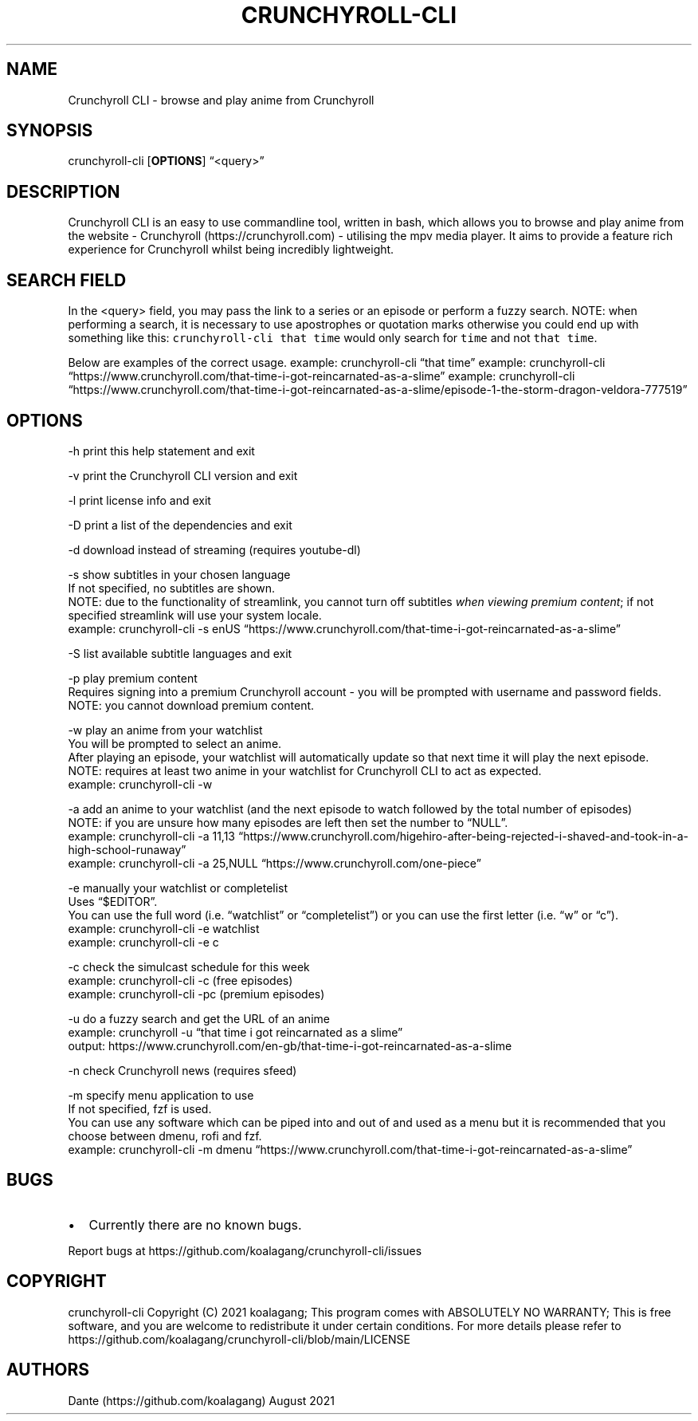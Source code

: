 .IX Title "CRUNCHYROLL-CLI 1"
.TH CRUNCHYROLL-CLI 1 "2021.08.07" "Crunchyroll CLI 1.8" "Crunchyroll CLI"
.hy
.SH NAME
.PP
Crunchyroll CLI - browse and play anime from Crunchyroll
.SH SYNOPSIS
.PP
crunchyroll-cli [\f[B]OPTIONS\f[R]] \[lq]<query>\[rq]
.SH DESCRIPTION
.PP
Crunchyroll CLI is an easy to use commandline tool, written in
bash, which allows you to browse and play anime from the website -
Crunchyroll (https://crunchyroll.com) - utilising the mpv media player.
It aims to provide a feature rich experience for Crunchyroll whilst being
incredibly lightweight.
.SH SEARCH FIELD
.PP
In the <query> field, you may pass the link to a series or an episode or perform
a fuzzy search.
NOTE: when performing a search, it is necessary to use apostrophes or
quotation marks otherwise you could end up with something like this:
\f[C]crunchyroll-cli that time\f[R] would only search for \f[C]time\f[R]
and not \f[C]that time\f[R].
.PP
Below are examples of the correct usage.
example: crunchyroll-cli \[lq]that time\[rq] example: crunchyroll-cli
\[lq]https://www.crunchyroll.com/that-time-i-got-reincarnated-as-a-slime\[rq]
example: crunchyroll-cli
\[lq]https://www.crunchyroll.com/that-time-i-got-reincarnated-as-a-slime/episode-1-the-storm-dragon-veldora-777519\[rq]
.SH OPTIONS
.PP
-h print this help statement and exit
.PP
-v print the Crunchyroll CLI version and exit
.PP
-l print license info and exit
.PP
-D print a list of the dependencies and exit
.PP
-d download instead of streaming (requires youtube-dl)
.PP
-s show subtitles in your chosen language
    If not specified, no subtitles are shown.
    NOTE: due to the functionality of streamlink, you cannot turn off
subtitles \f[I]when viewing premium content\f[R]; if not specified
streamlink will use your system locale.
    example: crunchyroll-cli -s enUS
\[lq]https://www.crunchyroll.com/that-time-i-got-reincarnated-as-a-slime\[rq]
.PP
-S list available subtitle languages and exit
.PP
-p play premium content
    Requires signing into a premium Crunchyroll account - you will be prompted with username and password fields.
    NOTE: you cannot download premium content.
.PP
-w play an anime from your watchlist
    You will be prompted to select an anime.
    After playing an episode, your watchlist will automatically update so
that next time it will play the next episode.
    NOTE: requires at least two anime in your watchlist for Crunchyroll CLI
to act as expected.
    example: crunchyroll-cli -w
.PP
-a add an anime to your watchlist (and the next episode to watch
followed by the total number of episodes)
    NOTE: if you are unsure how
many episodes are left then set the number to \[lq]NULL\[rq].
    example: crunchyroll-cli -a 11,13
\[lq]https://www.crunchyroll.com/higehiro-after-being-rejected-i-shaved-and-took-in-a-high-school-runaway\[rq]
    example: crunchyroll-cli -a 25,NULL
\[lq]https://www.crunchyroll.com/one-piece\[rq]
.PP
-e manually your watchlist or completelist
    Uses \[lq]$EDITOR\[rq].
    You can use the full word (i.e.\ \[lq]watchlist\[rq] or
\[lq]completelist\[rq]) or you can use the first letter
(i.e.\ \[lq]w\[rq] or \[lq]c\[rq]).
    example: crunchyroll-cli -e watchlist
    example: crunchyroll-cli -e c
.PP
-c check the simulcast schedule for this week
    example: crunchyroll-cli -c (free episodes)
    example: crunchyroll-cli -pc (premium episodes)
.PP
-u do a fuzzy search and get the URL of an anime
    example: crunchyroll -u
\[lq]that time i got reincarnated as a slime\[rq]
    output: https://www.crunchyroll.com/en-gb/that-time-i-got-reincarnated-as-a-slime
.PP
-n check Crunchyroll news (requires sfeed)
.PP
-m specify menu application to use
    If not specified, fzf is used.
    You can use any software which can be piped into and out of and used as
a menu but it is recommended that you choose between dmenu, rofi and
fzf.
    example: crunchyroll-cli -m dmenu
\[lq]https://www.crunchyroll.com/that-time-i-got-reincarnated-as-a-slime\[rq]
.SH BUGS
.IP \[bu] 2
Currently there are no known bugs.
.PP
Report bugs at https://github.com/koalagang/crunchyroll-cli/issues
.SH COPYRIGHT
.PP
crunchyroll-cli Copyright (C) 2021 koalagang; This program comes with
ABSOLUTELY NO WARRANTY; This is free software, and you are welcome to
redistribute it under certain conditions.
For more details please refer to
https://github.com/koalagang/crunchyroll-cli/blob/main/LICENSE
.SH AUTHORS
Dante (https://github.com/koalagang) August 2021
